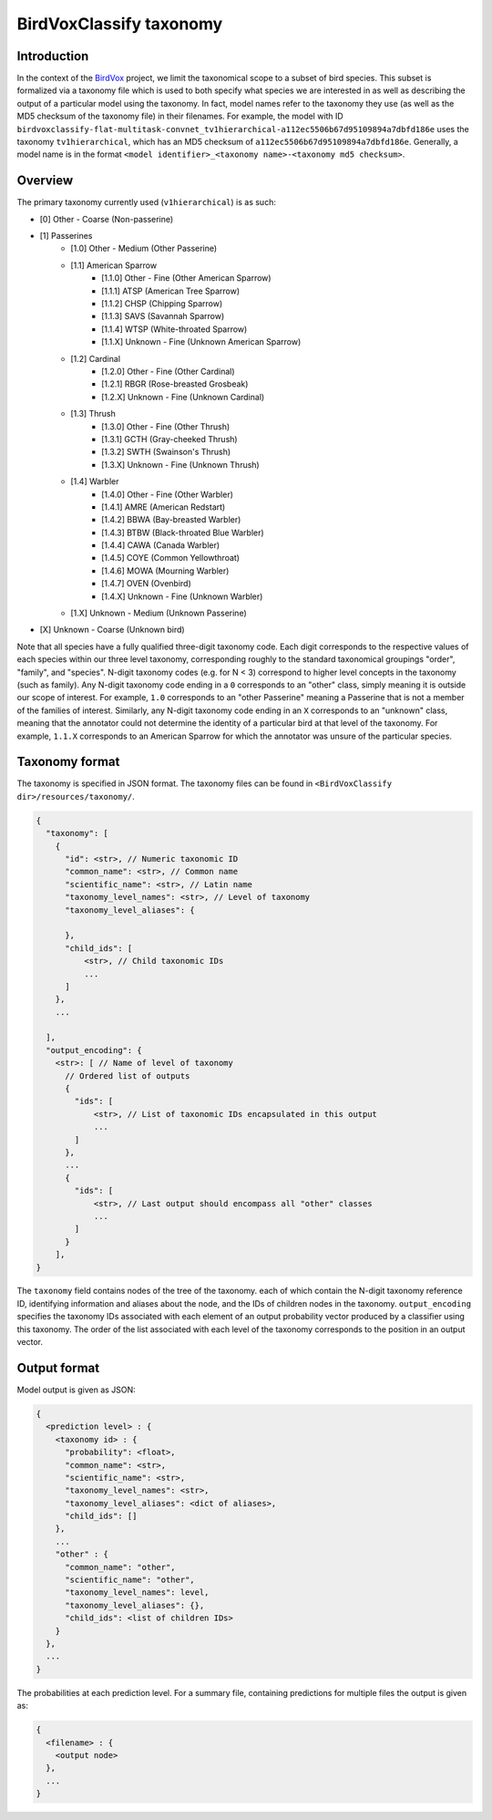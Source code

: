 .. _taxonomy:

BirdVoxClassify taxonomy
========================

Introduction
------------

In the context of the `BirdVox <https://wp.nyu.edu/birdvox/>`_ project, we limit the taxonomical scope
to a subset of bird species. This subset is formalized via a taxonomy file which is used to both specify
what species we are interested in as well as describing the output of a particular model using the
taxonomy. In fact, model names refer to the taxonomy they use (as well as the MD5 checksum of the
taxonomy file) in their filenames. For example, the model with ID
``birdvoxclassify-flat-multitask-convnet_tv1hierarchical-a112ec5506b67d95109894a7dbfd186e`` uses the taxonomy
``tv1hierarchical``, which has an MD5 checksum of ``a112ec5506b67d95109894a7dbfd186e``. Generally, a model name
is in the format ``<model identifier>_<taxonomy name>-<taxonomy md5 checksum>``.


.. _overview:

Overview
-----------------

The primary taxonomy currently used (``v1hierarchical``) is as such:

- [0] Other - Coarse (Non-passerine)
- [1] Passerines
    - [1.0] Other - Medium (Other Passerine)
    - [1.1] American Sparrow
        - [1.1.0] Other - Fine (Other American Sparrow)
        - [1.1.1] ATSP (American Tree Sparrow)
        - [1.1.2] CHSP (Chipping Sparrow)
        - [1.1.3] SAVS (Savannah Sparrow)
        - [1.1.4] WTSP (White-throated Sparrow)
        - [1.1.X] Unknown - Fine (Unknown American Sparrow)
    - [1.2] Cardinal
        - [1.2.0] Other - Fine (Other Cardinal)
        - [1.2.1] RBGR (Rose-breasted Grosbeak)
        - [1.2.X] Unknown - Fine (Unknown Cardinal)
    - [1.3] Thrush
        - [1.3.0] Other - Fine (Other Thrush)
        - [1.3.1] GCTH (Gray-cheeked Thrush)
        - [1.3.2] SWTH (Swainson's Thrush)
        - [1.3.X] Unknown - Fine (Unknown Thrush)
    - [1.4] Warbler
        - [1.4.0] Other - Fine (Other Warbler)
        - [1.4.1] AMRE (American Redstart)
        - [1.4.2] BBWA (Bay-breasted Warbler)
        - [1.4.3] BTBW (Black-throated Blue Warbler)
        - [1.4.4] CAWA (Canada Warbler)
        - [1.4.5] COYE (Common Yellowthroat)
        - [1.4.6] MOWA (Mourning Warbler)
        - [1.4.7] OVEN (Ovenbird)
        - [1.4.X] Unknown - Fine (Unknown Warbler)
    - [1.X] Unknown - Medium (Unknown Passerine)
- [X] Unknown - Coarse (Unknown bird)

Note that all species have a fully qualified three-digit taxonomy code. Each digit corresponds to
the respective values of each species within our three level taxonomy, corresponding roughly to the standard
taxonomical groupings "order", "family", and "species". N-digit taxonomy codes (e.g. for N < 3) correspond to
higher level concepts in the taxonomy (such as family). Any N-digit taxonomy code ending in a ``0`` corresponds to
an "other" class, simply meaning it is outside our scope of interest. For example, ``1.0`` corresponds to an
"other Passerine" meaning a Passerine that is not a member of the families of interest. Similarly, any N-digit taxonomy
code ending in an ``X`` corresponds to an "unknown" class, meaning that the annotator could not determine the
identity of a particular bird at that level of the taxonomy. For example, ``1.1.X`` corresponds to an American
Sparrow for which the annotator was unsure of the particular species.


.. _taxonomy_format:

Taxonomy format
-----------------

The taxonomy is specified in JSON format. The taxonomy files can be found in
``<BirdVoxClassify dir>/resources/taxonomy/``.

.. code-block:: javascript

    {
      "taxonomy": [
        {
          "id": <str>, // Numeric taxonomic ID
          "common_name": <str>, // Common name
          "scientific_name": <str>, // Latin name
          "taxonomy_level_names": <str>, // Level of taxonomy
          "taxonomy_level_aliases": {

          },
          "child_ids": [
              <str>, // Child taxonomic IDs
              ...
          ]
        },
        ...

      ],
      "output_encoding": {
        <str>: [ // Name of level of taxonomy
          // Ordered list of outputs
          {
            "ids": [
                <str>, // List of taxonomic IDs encapsulated in this output
                ...
            ]
          },
          ...
          {
            "ids": [
                <str>, // Last output should encompass all "other" classes
                ...
            ]
          }
        ],
    }

The ``taxonomy`` field contains nodes of the tree of the taxonomy. each of which contain the N-digit taxonomy reference
ID, identifying information and aliases about the node, and the IDs of children nodes in the taxonomy.
``output_encoding`` specifies the taxonomy IDs associated with each element of an output probability vector produced
by a classifier using this taxonomy. The order of the list associated with each level of the taxonomy
corresponds to the position in an output vector.

.. _output_format:

Output format
-------------

Model output is given as JSON:

.. code-block:: javascript

    {
      <prediction level> : {
        <taxonomy id> : {
          "probability": <float>,
          "common_name": <str>,
          "scientific_name": <str>,
          "taxonomy_level_names": <str>,
          "taxonomy_level_aliases": <dict of aliases>,
          "child_ids": []
        },
        ...
        "other" : {
          "common_name": "other",
          "scientific_name": "other",
          "taxonomy_level_names": level,
          "taxonomy_level_aliases": {},
          "child_ids": <list of children IDs>
        }
      },
      ...
    }

The probabilities at each prediction level. For a summary file, containing predictions for multiple files the output is
given as:

.. code-block:: javascript

    {
      <filename> : {
        <output node>
      },
      ...
    }
